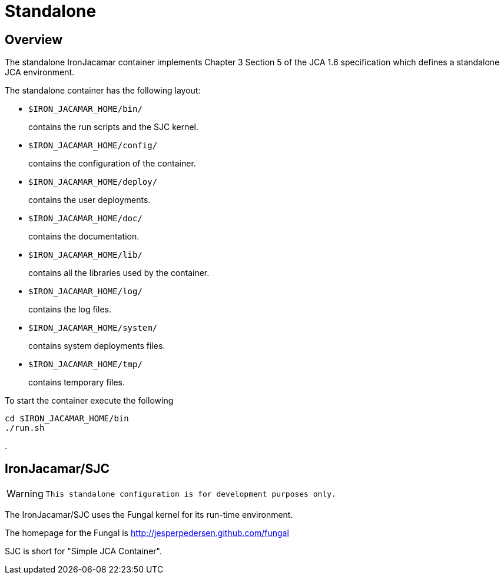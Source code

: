 [[_standalone]]
= Standalone


[[_standaloneoverview]]
== Overview


The standalone IronJacamar container implements Chapter 3 Section 5 of the  JCA 1.6 specification which defines a standalone JCA environment.

The standalone container has the following layout:

* ``$IRON_JACAMAR_HOME/bin/``
+ 
contains the run scripts and the SJC kernel.
* ``$IRON_JACAMAR_HOME/config/``
+ 
contains the configuration of the container.
* ``$IRON_JACAMAR_HOME/deploy/``
+ 
contains the user deployments.
* ``$IRON_JACAMAR_HOME/doc/``
+ 
contains the documentation.
* ``$IRON_JACAMAR_HOME/lib/``
+ 
contains all the libraries used by the container.
* ``$IRON_JACAMAR_HOME/log/``
+ 
contains the log files.
* ``$IRON_JACAMAR_HOME/system/``
+ 
contains system deployments files.
* ``$IRON_JACAMAR_HOME/tmp/``
+ 
contains temporary files.


To start the container execute the following

[source]
----

cd $IRON_JACAMAR_HOME/bin
./run.sh
----


$$.$$

[[_jcasjc]]
== IronJacamar/SJC

[WARNING]
====

      This standalone configuration is for development purposes only. 
====


The IronJacamar/SJC uses the Fungal kernel for its run-time environment.

The homepage for the Fungal is http://jesperpedersen.github.com/fungal

SJC is short for "Simple JCA Container".
